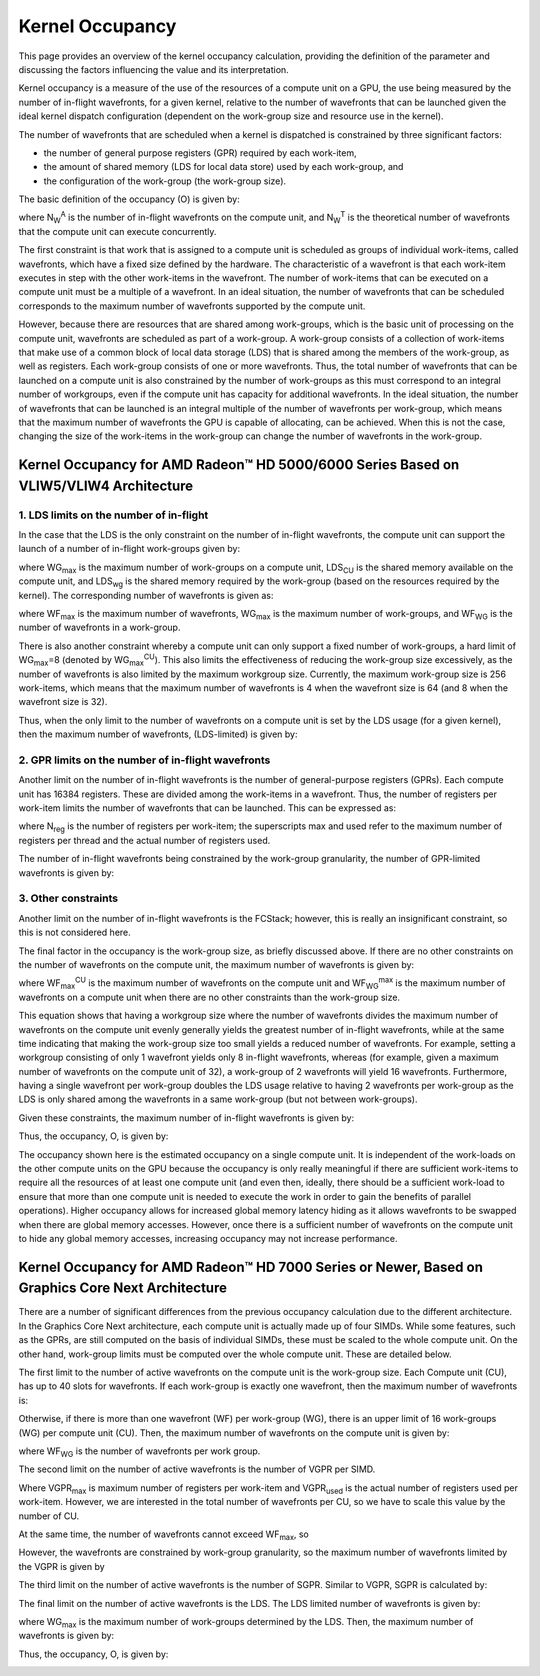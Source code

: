 .. Copyright (c) 2017-2018 Advanced Micro Devices, Inc. All rights reserved.
.. Radeon Compute Profiler Occupancy Data

.. _kernel-occupancy:

Kernel Occupancy
----------------

This page provides an overview of the kernel occupancy calculation, providing
the definition of the parameter and discussing the factors influencing the
value and its interpretation.

Kernel occupancy is a measure of the use of the resources of a compute unit on
a GPU, the use being measured by the number of in-flight wavefronts, for a
given kernel, relative to the number of wavefronts that can be launched given
the ideal kernel dispatch configuration (dependent on the work-group size and
resource use in the kernel).

The number of wavefronts that are scheduled when a kernel is dispatched is
constrained by three significant factors:

* the number of general purpose registers (GPR) required by each work-item,
* the amount of shared memory (LDS for local data store) used by each
  work-group, and
* the configuration of the work-group (the work-group size).

The basic definition of the occupancy (O) is given by:

.. image:: images/occ_01.png

where N\ :sub:`W`\ :sup:`A` is the number of in-flight wavefronts on the
compute unit, and N\ :sub:`W`\ :sup:`T` is the theoretical number of wavefronts
that the compute unit can execute concurrently.

The first constraint is that work that is assigned to a compute unit is
scheduled as groups of individual work-items, called wavefronts, which have a
fixed size defined by the hardware. The characteristic of a wavefront is that
each work-item executes in step with the other work-items in the wavefront. The
number of work-items that can be executed on a compute unit must be a multiple
of a wavefront. In an ideal situation, the number of wavefronts that can be
scheduled corresponds to the maximum number of wavefronts supported by the
compute unit.

However, because there are resources that are shared among work-groups, which is
the basic unit of processing on the compute unit, wavefronts are scheduled as
part of a work-group. A work-group consists of a collection of work-items that
make use of a common block of local data storage (LDS) that is shared among the
members of the work-group, as well as registers. Each work-group consists of one
or more wavefronts. Thus, the total number of wavefronts that can be launched on
a compute unit is also constrained by the number of work-groups as this must
correspond to an integral number of workgroups, even if the compute unit has
capacity for additional wavefronts. In the ideal situation, the number of
wavefronts that can be launched is an integral multiple of the number of
wavefronts per work-group, which means that the maximum number of wavefronts the
GPU is capable of allocating, can be achieved. When this is not the case,
changing the size of the work-items in the work-group can change the number of
wavefronts in the work-group.

Kernel Occupancy for AMD Radeon™ HD 5000/6000 Series Based on VLIW5/VLIW4 Architecture
@@@@@@@@@@@@@@@@@@@@@@@@@@@@@@@@@@@@@@@@@@@@@@@@@@@@@@@@@@@@@@@@@@@@@@@@@@@@@@@@@@@@@@

1. LDS limits on the number of in-flight
########################################

In the case that the LDS is the only constraint on the number of in-flight
wavefronts, the compute unit can support the launch of a number of in-flight
work-groups given by:

.. image:: images/occ_02.png

where WG\ :sub:`max` is the maximum number of work-groups on a compute unit,
LDS\ :sub:`CU` is the shared memory available on the compute unit, and
LDS\ :sub:`wg` is the shared memory required by the work-group (based on the
resources required by the kernel). The corresponding number of wavefronts is
given as:

.. image:: images/occ_03.png

where WF\ :sub:`max` is the maximum number of wavefronts, WG\ :sub:`max` is the
maximum number of work-groups, and WF\ :sub:`WG` is the number of wavefronts in
a work-group.

There is also another constraint whereby a compute unit can only support a fixed
number of work-groups, a hard limit of WG\ :sub:`max`\ =8 (denoted by
WG\ :sub:`max`\ :sup:`CU`). This also limits the effectiveness of reducing the
work-group size excessively, as the number of wavefronts is also limited by the
maximum workgroup size. Currently, the maximum work-group size is 256
work-items, which means that the maximum number of wavefronts is 4 when the
wavefront size is 64 (and 8 when the wavefront size is 32).

Thus, when the only limit to the number of wavefronts on a compute unit is set
by the LDS usage (for a given kernel), then the maximum number of wavefronts,
(LDS-limited) is given by:

.. image:: images/occ_04.png

2. GPR limits on the number of in-flight wavefronts
###################################################

Another limit on the number of in-flight wavefronts is the number of
general-purpose registers (GPRs). Each compute unit has 16384 registers. These
are divided among the work-items in a wavefront. Thus, the number of registers
per work-item limits the number of wavefronts that can be launched. This can be
expressed as:

.. image:: images/occ_05.png

where N\ :sub:`reg` is the number of registers per work-item; the superscripts
max and used refer to the maximum number of registers per thread and the actual
number of registers used.

The number of in-flight wavefronts being constrained by the work-group
granularity, the number of GPR-limited wavefronts is given by:

.. image:: images/occ_06.png

3. Other constraints
####################

Another limit on the number of in-flight wavefronts is the FCStack; however,
this is really an insignificant constraint, so this is not considered here.

The final factor in the occupancy is the work-group size, as briefly discussed
above. If there are no other constraints on the number of wavefronts on the
compute unit, the maximum number of wavefronts is given by:

.. image:: images/occ_07.png

where WF\ :sub:`max`\ :sup:`CU` is the maximum number of wavefronts on the
compute unit and WF\ :sub:`WG`\ :sup:`max` is the maximum number of wavefronts
on a compute unit when there are no other constraints than the work-group size.

This equation shows that having a workgroup size where the number of wavefronts
divides the maximum number of wavefronts on the compute unit evenly generally
yields the greatest number of in-flight wavefronts, while at the same time
indicating that making the work-group size too small yields a reduced number of
wavefronts. For example, setting a workgroup consisting of only 1 wavefront
yields only 8 in-flight wavefronts, whereas (for example, given a maximum number
of wavefronts on the compute unit of 32), a work-group of 2 wavefronts will
yield 16 wavefronts. Furthermore, having a single wavefront per work-group
doubles the LDS usage relative to having 2 wavefronts per work-group as the LDS
is only shared among the wavefronts in a same work-group (but not between
work-groups).

Given these constraints, the maximum number of in-flight wavefronts is given by:

.. image:: images/occ_08.png

Thus, the occupancy, O, is given by:

.. image:: images/occ_09.png

The occupancy shown here is the estimated occupancy on a single compute unit.
It is independent of the work-loads on the other compute units on the GPU
because the occupancy is only really meaningful if there are sufficient
work-items to require all the resources of at least one compute unit (and even
then, ideally, there should be a sufficient work-load to ensure that more than
one compute unit is needed to execute the work in order to gain the benefits of
parallel operations). Higher occupancy allows for increased global memory
latency hiding as it allows wavefronts to be swapped when there are global
memory accesses. However, once there is a sufficient number of wavefronts on the
compute unit to hide any global memory accesses, increasing occupancy may not
increase performance.

Kernel Occupancy for AMD Radeon™ HD 7000 Series or Newer, Based on Graphics Core Next Architecture
@@@@@@@@@@@@@@@@@@@@@@@@@@@@@@@@@@@@@@@@@@@@@@@@@@@@@@@@@@@@@@@@@@@@@@@@@@@@@@@@@@@@@@@@@@@@@@@@@@

There are a number of significant differences from the previous occupancy
calculation due to the different architecture. In the Graphics Core Next
architecture, each compute unit is actually made up of four SIMDs. While some
features, such as the GPRs, are still computed on the basis of individual
SIMDs, these must be scaled to the whole compute unit. On the other hand,
work-group limits must be computed over the whole compute unit. These are
detailed below.

The first limit to the number of active wavefronts on the compute unit is the
work-group size. Each Compute unit (CU), has up to 40 slots for wavefronts.
If each work-group is exactly one wavefront, then the maximum number of
wavefronts is:

.. image:: images/occ_10.png

Otherwise, if there is more than one wavefront (WF) per work-group (WG), there
is an upper limit of 16 work-groups (WG) per compute unit (CU). Then, the
maximum number of wavefronts on the compute unit is given by:

.. image:: images/occ_11.png

where WF\ :sub:`WG` is the number of wavefronts per work group.

The second limit on the number of active wavefronts is the number of VGPR per
SIMD.

.. image:: images/occ_12.png

Where VGPR\ :sub:`max` is maximum number of registers per work-item and
VGPR\ :sub:`used` is the actual number of registers used per work-item. However,
we are interested in the total number of wavefronts per CU, so we have to scale
this value by the number of CU.

.. image:: images/occ_13.png

At the same time, the number of wavefronts cannot exceed WF\ :sub:`max`, so

.. image:: images/occ_14.png

However, the wavefronts are constrained by work-group granularity, so the
maximum number of wavefronts limited by the VGPR is given by

.. image:: images/occ_15.png

The third limit on the number of active wavefronts is the number of SGPR.
Similar to VGPR, SGPR is calculated by:

.. image:: images/occ_16.png

The final limit on the number of active wavefronts is the LDS. The LDS limited
number of wavefronts is given by:

.. image:: images/occ_17.png

where WG\ :sub:`max` is the maximum number of work-groups determined by the LDS.
Then, the maximum number of wavefronts is given by:

.. image:: images/occ_18.png

Thus, the occupancy, O, is given by:

.. image:: images/occ_19.png

